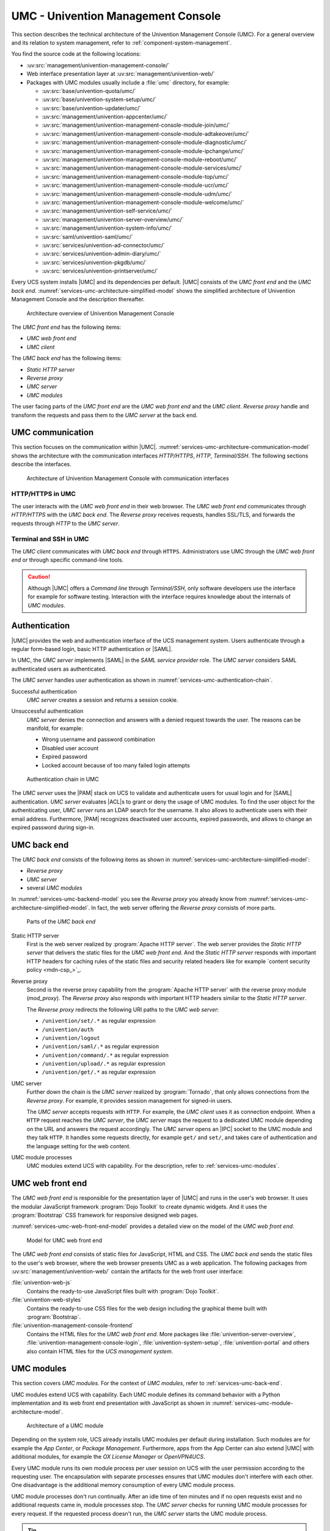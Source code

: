 .. SPDX-FileCopyrightText: 2021-2023 Univention GmbH
..
.. SPDX-License-Identifier: AGPL-3.0-only

.. _services-umc:

UMC - Univention Management Console
===================================

.. index:: umc
   see: univention management console; umc

This section describes the technical architecture of the Univention Management
Console (UMC). For a general overview and its relation to system management,
refer to :ref:`component-system-management`.

You find the source code at the following locations:

* :uv:src:`management/univention-management-console/`

* Web interface presentation layer at :uv:src:`management/univention-web/`

* Packages with UMC modules usually include a :file:`umc` directory, for example:

  * :uv:src:`base/univention-quota/umc/`
  * :uv:src:`base/univention-system-setup/umc/`
  * :uv:src:`base/univention-updater/umc/`
  * :uv:src:`management/univention-appcenter/umc/`
  * :uv:src:`management/univention-management-console-module-join/umc/`
  * :uv:src:`management/univention-management-console-module-adtakeover/umc/`
  * :uv:src:`management/univention-management-console-module-diagnostic/umc/`
  * :uv:src:`management/univention-management-console-module-ipchange/umc/`
  * :uv:src:`management/univention-management-console-module-reboot/umc/`
  * :uv:src:`management/univention-management-console-module-services/umc/`
  * :uv:src:`management/univention-management-console-module-top/umc/`
  * :uv:src:`management/univention-management-console-module-ucr/umc/`
  * :uv:src:`management/univention-management-console-module-udm/umc/`
  * :uv:src:`management/univention-management-console-module-welcome/umc/`
  * :uv:src:`management/univention-self-service/umc/`
  * :uv:src:`management/univention-server-overview/umc/`
  * :uv:src:`management/univention-system-info/umc/`
  * :uv:src:`saml/univention-saml/umc/`
  * :uv:src:`services/univention-ad-connector/umc/`
  * :uv:src:`services/univention-admin-diary/umc/`
  * :uv:src:`services/univention-pkgdb/umc/`
  * :uv:src:`services/univention-printserver/umc/`

Every UCS system installs |UMC| and its dependencies per default. |UMC| consists
of the *UMC front end* and the *UMC back end*.
:numref:`services-umc-architecture-simplified-model` shows the simplified
architecture of Univention Management Console and the description thereafter.

.. index::
   single: umc; architecture
   single: model; umc

.. _services-umc-architecture-simplified-model:

.. figure:: /images/UMC-architecture-simple.*
   :width: 350 px

   Architecture overview of Univention Management Console

.. index::
   single: umc; client
   single: umc; front end
   single: umc; web front end

The *UMC front end* has the following items:

* *UMC web front end*
* *UMC client*

.. index:: ! umc modules
   pair: umc; reverse proxy
   pair: umc; static http server
   single: umc; back end
   single: umc; modules
   single: umc; server

The *UMC back end* has the following items:

* *Static HTTP server*
* *Reverse proxy*
* *UMC server*
* *UMC modules*

The user facing parts of the *UMC front end* are the *UMC web front end* and the
*UMC client*. *Reverse proxy* handle and transform the
requests and pass them to the *UMC server* at the back end.

.. _services-umc-communication:

UMC communication
-----------------

.. index::
   single: umc; communication
   single: umc; terminal
   single: model; umc communication

This section focuses on the communication within |UMC|.
:numref:`services-umc-architecture-communication-model` shows the architecture
with the communication interfaces *HTTP/HTTPS*, *HTTP*, *Terminal/SSH*.
The following sections describe the interfaces.

.. _services-umc-architecture-communication-model:

.. figure:: /images/UMC-architecture-communication.*
   :width: 350 px

   Architecture of Univention Management Console with communication interfaces

.. _services-umc-https:

HTTP/HTTPS in UMC
~~~~~~~~~~~~~~~~~

.. index::
   pair: umc; http
   pair: umc; https

The user interacts with the *UMC web front end* in their web browser. The *UMC
web front end* communicates through *HTTP/HTTPS* with the *UMC back end*. The
*Reverse proxy* receives requests, handles SSL/TLS, and forwards the requests
through *HTTP* to the *UMC server*.

.. _services-umc-terminal:

Terminal and SSH in UMC
~~~~~~~~~~~~~~~~~~~~~~~

.. index:: ! umc; client
   single: umc; command line
   single: umc; server
   single: umc; web front end

The *UMC client* communicates with *UMC back end* through ``HTTPS``. Administrators
use UMC through the *UMC web front end* or through specific command-line tools.

.. caution::

   Although |UMC| offers a *Command line* through *Terminal/SSH*, only software
   developers use the interface for example for software testing. Interaction
   with the interface requires knowledge about the internals of *UMC modules*.


.. _services-umc-authentication:

Authentication
--------------

.. index::
   pair: umc; authentication
   single: umc; saml
   single: authentication; basic http
   single: authentication; form-based login
   single: authentication; saml
   single: umc; server
   single: saml; service provider role
   single: saml; umc authentication

|UMC| provides the web and authentication interface of the UCS management
system. Users authenticate through a regular form-based login, basic HTTP
authentication or |SAML|.

In UMC, the *UMC server* implements |SAML| in the *SAML service provider*
role. The *UMC server* considers SAML authenticated users as authenticated.

.. TODO : Activate section, once SAML is ready:
   For details about |SAML| in UCS, refer to :ref:`services-authentication-saml`.

The *UMC server* handles user authentication as shown in
:numref:`services-umc-authentication-chain`.

.. index:: umc; authentication successful
   single: authentication; successful

Successful authentication
   *UMC server* creates a session and returns a session cookie.

.. index:: umc; authentication unsuccessful
   single: authentication; unsuccessful

Unsuccessful authentication
   *UMC server* denies the connection and answers with a
   denied request towards the user. The reasons can be manifold, for example:

   * Wrong username and password combination
   * Disabled user account
   * Expired password
   * Locked account because of too many failed login attempts

.. index::
   single: umc; authentication chain

.. _services-umc-authentication-chain:

.. figure:: /images/UMC-authentication.*

   Authentication chain in UMC

The *UMC server* uses the |PAM| stack on UCS to validate and authenticate users
for usual login and for |SAML| authentication. *UMC server* evaluates |ACL|\ s
to grant or deny the usage of UMC modules. To find the user object for the
authenticating user, *UMC server* runs an LDAP search for the username. It also
allows to authenticate users with their email address. Furthermore, |PAM|
recognizes deactivated user accounts, expired passwords, and allows to change an
expired password during sign-in.


.. seealso::

   Administrators, refer to :cite:t:`ucs-manual`:

   :ref:`users-management-table-account`
      for information about deactivated and expired user accounts

   :ref:`users-faillog`
      for information about failed login attempts and how UCS handles them in
      Samba, PAM and OpenLDAP

.. _services-umc-back-end:

UMC back end
------------

.. index:: ! umc; back end
   single: umc; back end architecture
   single: umc; module processes
   single: IPC socket
   single: umcp; umc back end

The *UMC back end* consists of the following items as shown in
:numref:`services-umc-architecture-simplified-model`:

* *Reverse proxy*
* *UMC server*
* several *UMC modules*

In :numref:`services-umc-backend-model` you see the *Reverse proxy* you already
know from :numref:`services-umc-architecture-simplified-model`. In fact, the web
server offering the *Reverse proxy* consists of more parts.

.. index:: umc; back end model
   single: model; umc back end

.. _services-umc-backend-model:

.. figure:: /images/UMC-back-end.*
   :width: 650 px

   Parts of the *UMC back end*

.. index:: ! umc; static http server
   single: technology; apache http server

Static HTTP server
   First is the web server realized by :program:`Apache HTTP server`. The web
   server provides the *Static HTTP server* that delivers the static files for
   the *UMC web front end*. And the *Static HTTP server* responds with important
   HTTP headers for caching rules of the static files and security related
   headers like for example `content security policy <mdn-csp_>`_.

.. index:: ! umc; reverse proxy
   single: apache; mod_proxy
   single: apache; http server

Reverse proxy
   Second is the reverse proxy capability from the :program:`Apache HTTP server`
   with the reverse proxy module (*mod_proxy*). The *Reverse proxy* also responds
   with important HTTP headers similar to the *Static HTTP server*.

   The *Reverse proxy* redirects the following URI paths to the *UMC web
   server*:

   * ``/univention/set/.*`` as regular expression
   * ``/univention/auth``
   * ``/univention/logout``
   * ``/univention/saml/.*`` as regular expression
   * ``/univention/command/.*`` as regular expression
   * ``/univention/upload/.*`` as regular expression
   * ``/univention/get/.*`` as regular expression

.. index:: ! umc; server
   single: technology; tornado
   single: umc server

UMC server
   Further down the chain is the *UMC server* realized by
   :program:`Tornado`, that only allows connections from the *Reverse proxy*.
   For example, it provides session management for signed-in users.

   The *UMC server* accepts requests with ``HTTP``. For example, the *UMC client*
   uses it as connection endpoint. When a ``HTTP`` request
   reaches the *UMC server*, the *UMC server* maps the request to a dedicated
   UMC module depending on the URL and answers the request
   accordingly. The *UMC server* opens an |IPC| socket to the UMC module and
   they talk ``HTTP``. It handles some requests directly, for example ``get/`` and
   ``set/``, and takes care of authentication and the language setting for the
   web content.

UMC module processes
   UMC modules extend UCS with capability. For the description, refer to
   :ref:`services-umc-modules`.

.. seealso::

   `Apache HTTP server project <apache-httpd_>`_
      for the website of the Apache HTTP server project

   `Tornado <tornado_>`_
      for the website of the *Tornado* project

.. _services-umc-web-front-end:

UMC web front end
-----------------

.. index:: ! umc; web front end
   single: technology; dojo toolkit
   single: dojo toolkit
   single: technology; bootstrap
   single: bootstrap

The *UMC web front end* is responsible for the presentation layer of |UMC| and
runs in the user's web browser. It uses the modular JavaScript framework
:program:`Dojo Toolkit` to create dynamic widgets. And it uses the
:program:`Bootstrap` CSS framework for responsive designed web pages.

:numref:`services-umc-web-front-end-model` provides a detailed view on the model
of the *UMC web front end*.

.. index::
   single: umc; web front end model
   single: model; umc web front end

.. _services-umc-web-front-end-model:

.. figure:: /images/UMC-web-front-end.*
   :width: 550 px

   Model for UMC web front end

The *UMC web front end* consists of static files for JavaScript, HTML and CSS.
The *UMC back end* sends the static files to the user's web browser, where the
web browser presents UMC as a web application. The following packages from
:uv:src:`management/univention-web/` contain the artifacts for the web front
user interface:

.. index::
   pair: univention-web-js; umc
   pair: univention-web-styles; umc
   pair: univention-management-console-frontend; umc

:file:`univention-web-js`
   Contains the ready-to-use JavaScript files built with :program:`Dojo
   Toolkit`.

:file:`univention-web-styles`
   Contains the ready-to-use CSS files for the web design including the
   graphical theme built with :program:`Bootstrap`.

:file:`univention-management-console-frontend`
   Contains the HTML files for the *UMC web front end*. More packages like
   :file:`univention-server-overview`,
   :file:`univention-management-console-login`, :file:`univention-system-setup`,
   :file:`univention-portal` and others also contain HTML files for the *UCS
   management system*.

.. seealso::

   `Dojo Toolkit <dojo-toolkit_>`_
      Modular JavaScript framework

   `Bootstrap <bootstrap_>`_
      Powerful, extensible, and feature-packed front end toolkit

.. _services-umc-modules:

UMC modules
-----------

.. index:: ! umc; modules
   single: model; umc modules
   single: umc; modules architecture
   single: umc; server

This section covers *UMC modules*. For the context of *UMC modules*, refer to
:ref:`services-umc-back-end`.

UMC modules extend UCS with capability. Each UMC module defines its command
behavior with a Python implementation and its web front end presentation with
JavaScript as shown in :numref:`services-umc-module-architecture-model`.

.. _services-umc-module-architecture-model:

.. figure:: /images/UMC-module-architecture.*
   :width: 500 px

   Architecture of a UMC module

Depending on the system role, UCS already installs UMC modules per default
during installation. Such modules are for example the *App Center*, or *Package
Management*. Furthermore, apps from the App Center can also extend |UMC| with
additional modules, for example the *OX License Manager* or *OpenVPN4UCS*.

Every UMC module runs its own module process per user session on UCS with the
user permission according to the requesting user. The encapsulation with
separate processes ensures that UMC modules don't interfere with each other. One
disadvantage is the additional memory consumption of every UMC module process.

UMC module processes don't run continually. After an idle time of ten minutes
and if no open requests exist and no additional requests came in, module
processes stop. The *UMC server* checks for running UMC module processes for
every request. If the requested process doesn't run, the *UMC server* starts the
UMC module process.

.. tip::

   Use :envvar:`umc/module/timeout` to configure the idle time for the UMC module
   processes. The default value is 10 minutes.

.. seealso::

   :ref:`Development and packaging of UMC modules <umc-module>`
      for information about development and packaging for UMC modules in
      :cite:t:`developer-reference`
